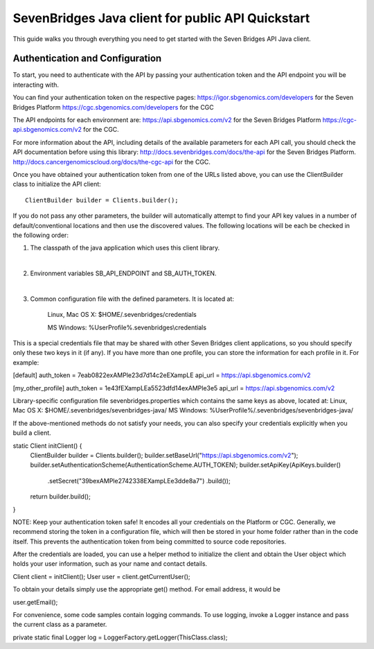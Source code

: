 ==================================================
SevenBridges Java client for public API Quickstart
==================================================

This guide walks you through everything you need to get started with the Seven Bridges API Java client.

Authentication and Configuration
================================
To start, you need to authenticate with the API by passing your authentication token and the API endpoint you will be interacting with.

You can find your authentication token on the respective pages:
https://igor.sbgenomics.com/developers for the Seven Bridges Platform
https://cgc.sbgenomics.com/developers for the CGC

The API endpoints for each environment are:
https://api.sbgenomics.com/v2 for the Seven Bridges Platform
https://cgc-api.sbgenomics.com/v2 for the CGC.

For more information about the API, including details of the available parameters for each API call, you should check the API documentation before using this library:
http://docs.sevenbridges.com/docs/the-api for the Seven Bridges Platform.
http://docs.cancergenomicscloud.org/docs/the-cgc-api for the CGC.

Once you have obtained your authentication token from one of the URLs listed above, you can use the ClientBuilder class to initialize the API client::

 ClientBuilder builder = Clients.builder();

If you do not pass any other parameters, the builder will automatically attempt to find your API key values in a number of default/conventional locations and then use the discovered values.
The following locations will be each be checked in the following order:

1. The classpath of the java application which uses this client library.

|

2. Environment variables SB_API_ENDPOINT and SB_AUTH_TOKEN.

|

3. Common configuration file with the defined parameters. It is located at:

    Linux, Mac OS X: $HOME/.sevenbridges/credentials

    MS Windows: %UserProfile%\.sevenbridges\\credentials

This is a special credentials file that may be shared with other Seven Bridges client applications, so you should specify only these two keys in it (if any). If you have more than one profile, you can store the information for each profile in it.  For example:

[default]
auth_token = 7eab0822exAMPle23d7d14c2eEXampLE
api_url = https://api.sbgenomics.com/v2

[my_other_profile]
auth_token = 1e43fEXampLEa5523dfd14exAMPle3e5
api_url = https://api.sbgenomics.com/v2

Library-specific configuration file sevenbridges.properties which contains the same keys as above, located at:
Linux, Mac OS X: $HOME/.sevenbridges/sevenbridges-java/
MS Windows: %UserProfile%/.sevenbridges/sevenbridges-java/

If the above-mentioned methods do not satisfy your needs, you can also specify your credentials explicitly when you build a client.

static Client initClient() {
  ClientBuilder builder = Clients.builder();
  builder.setBaseUrl("https://api.sbgenomics.com/v2");
  builder.setAuthenticationScheme(AuthenticationScheme.AUTH_TOKEN);
  builder.setApiKey(ApiKeys.builder()
    .setSecret("39bexAMPle2742338EXampLEe3dde8a7")
    .build());
  return builder.build();
}

NOTE: Keep your authentication token safe! It encodes all your credentials on the Platform or CGC. Generally, we recommend storing the token in a configuration file, which will then be stored in your home folder rather than in the code itself. This prevents the authentication token from being committed to source code repositories.

After the credentials are loaded, you can use a helper method to initialize the client and obtain the User object which holds your user information, such as your name and contact details.

Client client = initClient();
User user = client.getCurrentUser();

To obtain your details simply use the appropriate get() method. For email address, it would be

user.getEmail();

For convenience, some code samples contain logging commands. To use logging, invoke a Logger instance and pass the current class as a parameter.

private static final Logger log = LoggerFactory.getLogger(ThisClass.class);
